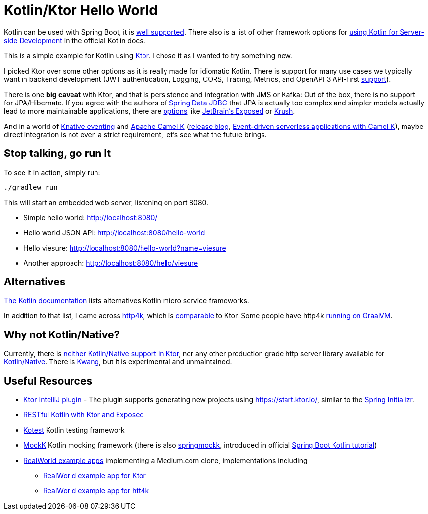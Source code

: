 = Kotlin/Ktor Hello World

Kotlin can be used with Spring Boot, it is
https://spring.io/guides/tutorials/spring-boot-kotlin/[well supported].
There also is a list of  other framework options for
https://kotlinlang.org/docs/reference/server-overview.html[using Kotlin for Server-side Development]
in the official Kotlin docs.

This is a simple example for Kotlin using https://ktor.io/[Ktor]. I chose it
as I wanted to try something new.

I picked Ktor over some other options as it is really made for idiomatic Kotlin.
There is support for many use cases we typically want in backend development
(JWT authentication, Logging, CORS, Tracing, Metrics, and OpenAPI 3 API-first
https://ktor.io/blog/2018/08/openapi-gen.html[support]).

There is one *big caveat* with Ktor, and that is persistence and integration with JMS or Kafka:
Out of the box, there is no support for JPA/Hibernate. If you agree with the authors of
https://spring.io/projects/spring-data-jdbc[Spring Data JDBC] that JPA is actually too complex
and simpler models actually lead to more maintainable applications, there are https://touk.pl/blog/2019/12/30/announcing-krush[options]
like https://github.com/JetBrains/Exposed[JetBrain's Exposed] or https://github.com/TouK/krush[Krush].

And in a world of https://knative.dev/docs/eventing/[Knative eventing] and
https://camel.apache.org/camel-k/latest/index.html[Apache Camel K]
(https://camel.apache.org/blog/2020/06/camel-k-release-1.0.0/[release blog],
https://developers.redhat.com/devnation/tech-talks/serverless-apps-camelk?sc_cid=7013a000002gj5pAAA[Event-driven serverless applications with Camel K]),
maybe direct integration is not even a strict requirement, let's see what the future brings.


== Stop talking, go run It

To see it in action, simply run:

[source,shell script]
----
./gradlew run
----

This will start an embedded web server, listening on port 8080.

* Simple hello world: http://localhost:8080/
* Hello world JSON API: http://localhost:8080/hello-world
* Hello viesure: http://localhost:8080/hello-world?name=viesure
* Another approach: http://localhost:8080/hello/viesure

== Alternatives

https://kotlinlang.org/docs/reference/server-overview.html[The Kotlin documentation]
lists alternatives Kotlin micro service frameworks.

In addition to that list, I came across https://www.http4k.org/[http4k], which is
https://www.reddit.com/r/Kotlin/comments/d06za9/ktor_vs_http4k/[comparable] to Ktor.
Some people have http4k https://www.richyhbm.co.uk/posts/compiling-kotlin-netty-webapp-with-graalvm/[running on GraalVM].

== Why not Kotlin/Native?

Currently, there is https://github.com/ktorio/ktor/issues/571[neither Kotlin/Native support in Ktor],
nor any other production grade http server library available for
https://kotlinlang.org/docs/reference/native-overview.html[Kotlin/Native].
There is https://github.com/KwangIO/kwang[Kwang], but it is experimental and unmaintained.

== Useful Resources

* https://plugins.jetbrains.com/plugin/10823-ktor[Ktor IntelliJ plugin] - The plugin supports generating new
  projects using https://start.ktor.io/, similar to the https://start.ktor.io/[Spring Initializr].
* https://ryanharrison.co.uk/2018/04/14/kotlin-ktor-exposed-starter.html[RESTful Kotlin with Ktor and Exposed]
* https://github.com/kotest/kotest/[Kotest] Kotlin testing framework
* https://mockk.io/[MockK] Kotlin mocking framework
 (there is also https://github.com/Ninja-Squad/springmockk[springmockk],
  introduced in official https://spring.io/guides/tutorials/spring-boot-kotlin/[Spring Boot Kotlin tutorial])
* https://github.com/gothinkster/realworld[RealWorld example apps] implementing a Medium.com clone, implementations including
** https://github.com/dragneelfps/realworld-kotlin-ktor[RealWorld example app for Ktor]
** https://github.com/alisabzevari/kotlin-http4k-realworld-example-app[RealWorld example app for htt4k]


